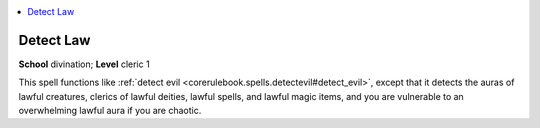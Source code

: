 
.. _`corerulebook.spells.detectlaw`:

.. contents:: \ 

.. _`corerulebook.spells.detectlaw#detect_law`:

Detect Law
===========

\ **School**\  divination; \ **Level**\  cleric 1

This spell functions like :ref:`detect evil <corerulebook.spells.detectevil#detect_evil>`\ , except that it detects the auras of lawful creatures, clerics of lawful deities, lawful spells, and lawful magic items, and you are vulnerable to an overwhelming lawful aura if you are chaotic.

